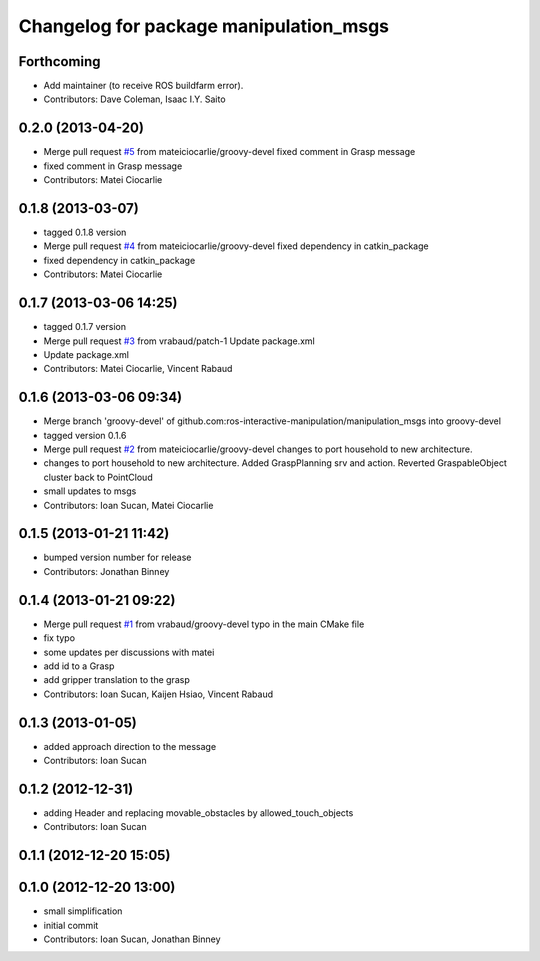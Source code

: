^^^^^^^^^^^^^^^^^^^^^^^^^^^^^^^^^^^^^^^
Changelog for package manipulation_msgs
^^^^^^^^^^^^^^^^^^^^^^^^^^^^^^^^^^^^^^^

Forthcoming
-----------
* Add maintainer (to receive ROS buildfarm error).
* Contributors: Dave Coleman, Isaac I.Y. Saito

0.2.0 (2013-04-20)
------------------
* Merge pull request `#5 <https://github.com/ros-interactive-manipulation/manipulation_msgs/issues/5>`_ from mateiciocarlie/groovy-devel
  fixed comment in Grasp message
* fixed comment in Grasp message
* Contributors: Matei Ciocarlie

0.1.8 (2013-03-07)
------------------
* tagged 0.1.8 version
* Merge pull request `#4 <https://github.com/ros-interactive-manipulation/manipulation_msgs/issues/4>`_ from mateiciocarlie/groovy-devel
  fixed dependency in catkin_package
* fixed dependency in catkin_package
* Contributors: Matei Ciocarlie

0.1.7 (2013-03-06 14:25)
------------------------
* tagged 0.1.7 version
* Merge pull request `#3 <https://github.com/ros-interactive-manipulation/manipulation_msgs/issues/3>`_ from vrabaud/patch-1
  Update package.xml
* Update package.xml
* Contributors: Matei Ciocarlie, Vincent Rabaud

0.1.6 (2013-03-06 09:34)
------------------------
* Merge branch 'groovy-devel' of github.com:ros-interactive-manipulation/manipulation_msgs into groovy-devel
* tagged version 0.1.6
* Merge pull request `#2 <https://github.com/ros-interactive-manipulation/manipulation_msgs/issues/2>`_ from mateiciocarlie/groovy-devel
  changes to port household to new architecture.
* changes to port household to new architecture. Added GraspPlanning srv and action. Reverted GraspableObject cluster back to PointCloud
* small updates to msgs
* Contributors: Ioan Sucan, Matei Ciocarlie

0.1.5 (2013-01-21 11:42)
------------------------
* bumped version number for release
* Contributors: Jonathan Binney

0.1.4 (2013-01-21 09:22)
------------------------
* Merge pull request `#1 <https://github.com/ros-interactive-manipulation/manipulation_msgs/issues/1>`_ from vrabaud/groovy-devel
  typo in the main CMake file
* fix typo
* some updates per discussions with matei
* add id to a Grasp
* add gripper translation to the grasp
* Contributors: Ioan Sucan, Kaijen Hsiao, Vincent Rabaud

0.1.3 (2013-01-05)
------------------
* added approach direction to the message
* Contributors: Ioan Sucan

0.1.2 (2012-12-31)
------------------
* adding Header and replacing movable_obstacles by allowed_touch_objects
* Contributors: Ioan Sucan

0.1.1 (2012-12-20 15:05)
------------------------

0.1.0 (2012-12-20 13:00)
------------------------
* small simplification
* initial commit
* Contributors: Ioan Sucan, Jonathan Binney
